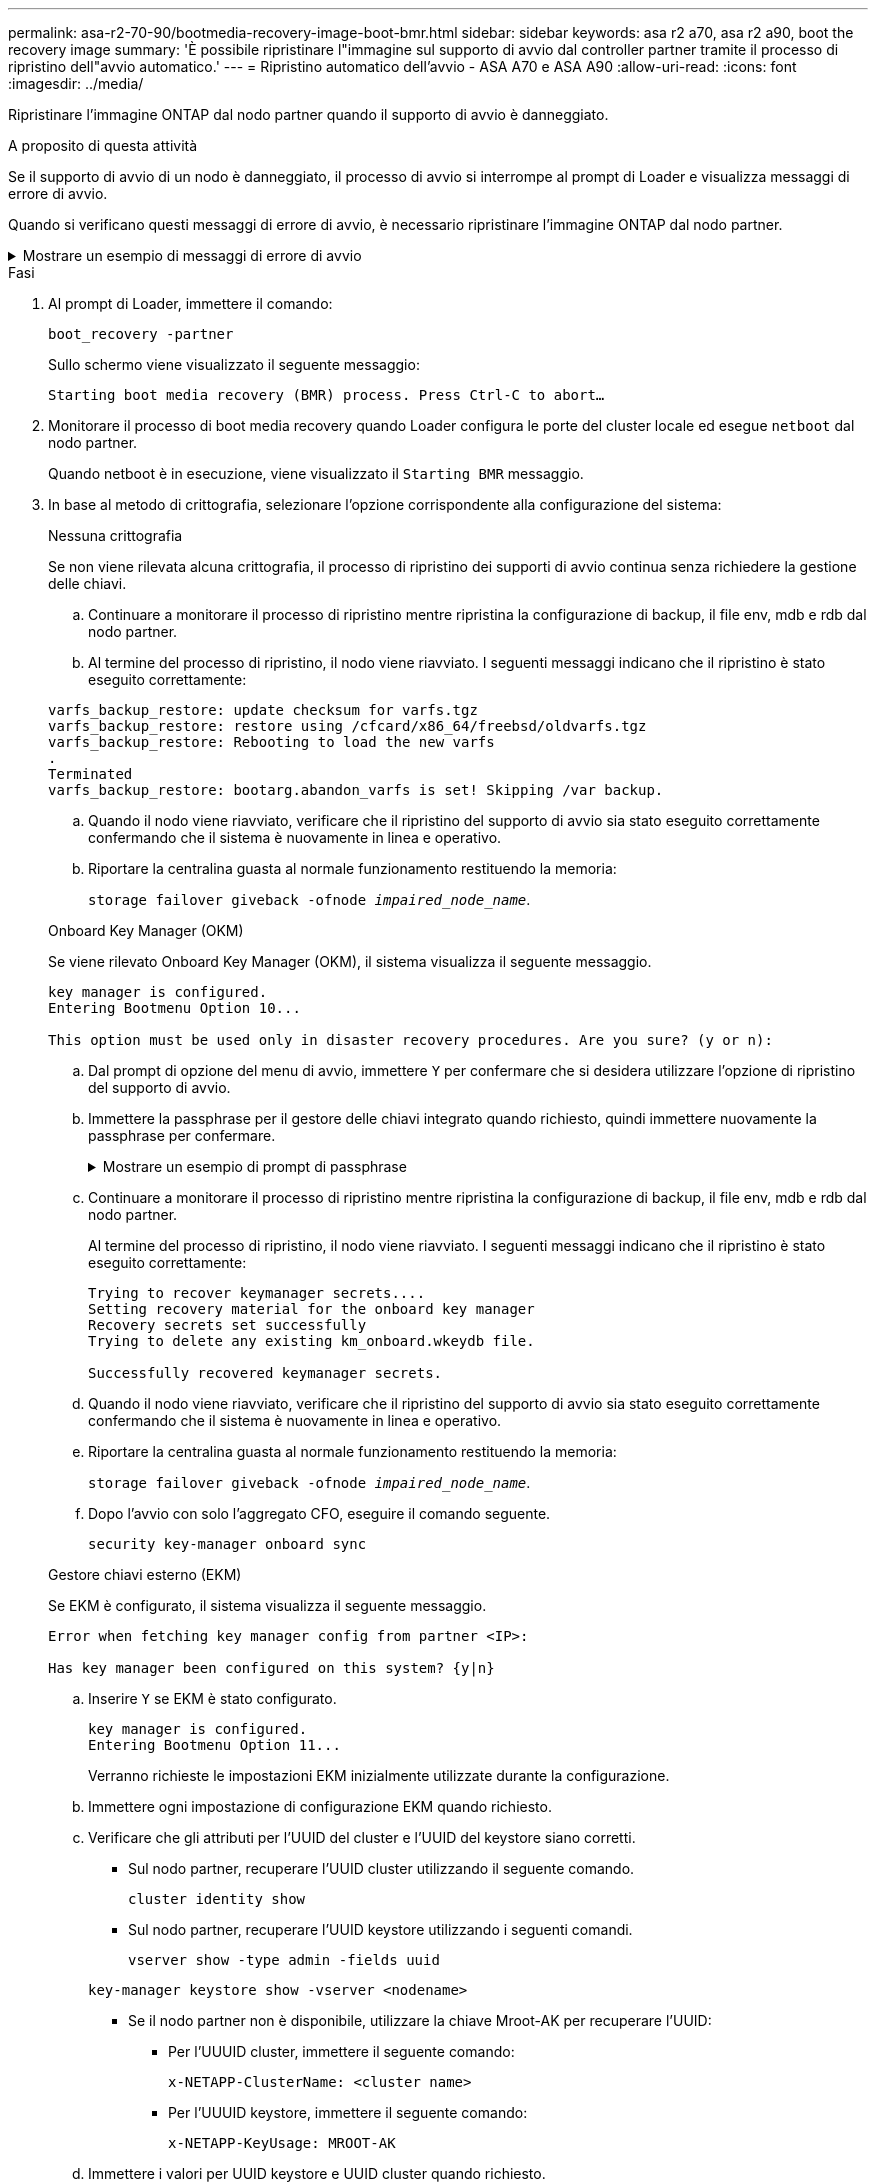 ---
permalink: asa-r2-70-90/bootmedia-recovery-image-boot-bmr.html 
sidebar: sidebar 
keywords: asa r2 a70, asa r2 a90, boot the recovery image 
summary: 'È possibile ripristinare l"immagine sul supporto di avvio dal controller partner tramite il processo di ripristino dell"avvio automatico.' 
---
= Ripristino automatico dell'avvio - ASA A70 e ASA A90
:allow-uri-read: 
:icons: font
:imagesdir: ../media/


[role="lead"]
Ripristinare l'immagine ONTAP dal nodo partner quando il supporto di avvio è danneggiato.

.A proposito di questa attività
Se il supporto di avvio di un nodo è danneggiato, il processo di avvio si interrompe al prompt di Loader e visualizza messaggi di errore di avvio.

Quando si verificano questi messaggi di errore di avvio, è necessario ripristinare l'immagine ONTAP dal nodo partner.

.Mostrare un esempio di messaggi di errore di avvio
[%collapsible]
====
....
Can't find primary boot device u0a.0
Can't find backup boot device u0a.1
ACPI RSDP Found at 0x777fe014

Starting AUTOBOOT press Ctrl-C to abort...
Could not load fat://boot0/X86_64/freebsd/image1/kernel: Device not found

ERROR: Error booting OS on: 'boot0' file: fat://boot0/X86_64/Linux/image1/vmlinuz (boot0, fat)
ERROR: Error booting OS on: 'boot0' file: fat://boot0/X86_64/freebsd/image1/kernel (boot0, fat)

Autoboot of PRIMARY image failed. Device not found (-6)
LOADER-A>
....
====
.Fasi
. Al prompt di Loader, immettere il comando:
+
`boot_recovery -partner`

+
Sullo schermo viene visualizzato il seguente messaggio:

+
`Starting boot media recovery (BMR) process. Press Ctrl-C to abort…`

. Monitorare il processo di boot media recovery quando Loader configura le porte del cluster locale ed esegue `netboot` dal nodo partner.
+
Quando netboot è in esecuzione, viene visualizzato il `Starting BMR` messaggio.

. In base al metodo di crittografia, selezionare l'opzione corrispondente alla configurazione del sistema:
+
[role="tabbed-block"]
====
.Nessuna crittografia
--
Se non viene rilevata alcuna crittografia, il processo di ripristino dei supporti di avvio continua senza richiedere la gestione delle chiavi.

.. Continuare a monitorare il processo di ripristino mentre ripristina la configurazione di backup, il file env, mdb e rdb dal nodo partner.
.. Al termine del processo di ripristino, il nodo viene riavviato. I seguenti messaggi indicano che il ripristino è stato eseguito correttamente:


....

varfs_backup_restore: update checksum for varfs.tgz
varfs_backup_restore: restore using /cfcard/x86_64/freebsd/oldvarfs.tgz
varfs_backup_restore: Rebooting to load the new varfs
.
Terminated
varfs_backup_restore: bootarg.abandon_varfs is set! Skipping /var backup.

....
.. Quando il nodo viene riavviato, verificare che il ripristino del supporto di avvio sia stato eseguito correttamente confermando che il sistema è nuovamente in linea e operativo.
.. Riportare la centralina guasta al normale funzionamento restituendo la memoria:
+
`storage failover giveback -ofnode _impaired_node_name_`.



--
.Onboard Key Manager (OKM)
--
Se viene rilevato Onboard Key Manager (OKM), il sistema visualizza il seguente messaggio.

....
key manager is configured.
Entering Bootmenu Option 10...

This option must be used only in disaster recovery procedures. Are you sure? (y or n):
....
.. Dal prompt di opzione del menu di avvio, immettere `Y` per confermare che si desidera utilizzare l'opzione di ripristino del supporto di avvio.
.. Immettere la passphrase per il gestore delle chiavi integrato quando richiesto, quindi immettere nuovamente la passphrase per confermare.
+
.Mostrare un esempio di prompt di passphrase
[%collapsible]
=====
....
Enter the passphrase for onboard key management:
Enter the passphrase again to confirm:
Enter the backup data:
TmV0QXBwIEtleSBCbG9iAAECAAAEAAAAcAEAAAAAAAA3yR6UAAAAACEAAAAAAAAA
QAAAAAAAAACJz1u2AAAAAPX84XY5AU0p4Jcb9t8wiwOZoqyJPJ4L6/j5FHJ9yj/w
RVDO1sZB1E4HO79/zYc82nBwtiHaSPWCbkCrMWuQQDsiAAAAAAAAACgAAAAAAAAA
3WTh7gAAAAAAAAAAAAAAAAIAAAAAAAgAZJEIWvdeHr5RCAvHGclo+wAAAAAAAAAA
IgAAAAAAAAAoAAAAAAAAAEOTcR0AAAAAAAAAAAAAAAACAAAAAAAJAGr3tJA/LRzU
QRHwv+1aWvAAAAAAAAAAACQAAAAAAAAAgAAAAAAAAABHVFpxAAAAAHUgdVq0EKNp
.
.
.
.
....
=====
.. Continuare a monitorare il processo di ripristino mentre ripristina la configurazione di backup, il file env, mdb e rdb dal nodo partner.
+
Al termine del processo di ripristino, il nodo viene riavviato. I seguenti messaggi indicano che il ripristino è stato eseguito correttamente:

+
....
Trying to recover keymanager secrets....
Setting recovery material for the onboard key manager
Recovery secrets set successfully
Trying to delete any existing km_onboard.wkeydb file.

Successfully recovered keymanager secrets.
....
.. Quando il nodo viene riavviato, verificare che il ripristino del supporto di avvio sia stato eseguito correttamente confermando che il sistema è nuovamente in linea e operativo.
.. Riportare la centralina guasta al normale funzionamento restituendo la memoria:
+
`storage failover giveback -ofnode _impaired_node_name_`.

.. Dopo l'avvio con solo l'aggregato CFO, eseguire il comando seguente.
+
`security key-manager onboard sync`



--
.Gestore chiavi esterno (EKM)
--
Se EKM è configurato, il sistema visualizza il seguente messaggio.

....
Error when fetching key manager config from partner <IP>:

Has key manager been configured on this system? {y|n}
....
.. Inserire `Y` se EKM è stato configurato.
+
....
key manager is configured.
Entering Bootmenu Option 11...
....
+
Verranno richieste le impostazioni EKM inizialmente utilizzate durante la configurazione.

.. Immettere ogni impostazione di configurazione EKM quando richiesto.
.. Verificare che gli attributi per l'UUID del cluster e l'UUID del keystore siano corretti.
+
*** Sul nodo partner, recuperare l'UUID cluster utilizzando il seguente comando.
+
`cluster identity show`

*** Sul nodo partner, recuperare l'UUID keystore utilizzando i seguenti comandi.
+
`vserver show -type admin -fields uuid`

+
`key-manager keystore show -vserver <nodename>`

*** Se il nodo partner non è disponibile, utilizzare la chiave Mroot-AK per recuperare l'UUID:
+
**** Per l'UUUID cluster, immettere il seguente comando:
+
`x-NETAPP-ClusterName: <cluster name>`

**** Per l'UUUID keystore, immettere il seguente comando:
+
`x-NETAPP-KeyUsage: MROOT-AK`





.. Immettere i valori per UUID keystore e UUID cluster quando richiesto.
.. A seconda che la chiave sia stata ripristinata correttamente, eseguire una delle seguenti operazioni:
+
*** Se la chiave viene ripristinata correttamente, il processo di ripristino continua e riavvia il nodo. Passare alla fase 4.
*** Se la chiave non viene ripristinata correttamente, il sistema si arresta e vengono visualizzati messaggi di errore e di avvertenza. Eseguire nuovamente il processo di ripristino.
+
.Mostrare un esempio di messaggi di errore e di avvertenza relativi al ripristino della chiave
[%collapsible]
=====
....

ERROR: kmip_init: halting this system with encrypted mroot...

WARNING: kmip_init: authentication keys might not be available.

System cannot connect to key managers.

ERROR: kmip_init: halting this system with encrypted mroot...

Terminated

Uptime: 11m32s

System halting...

LOADER-B>
....
=====


.. Quando il nodo viene riavviato, verificare che il ripristino del supporto di avvio sia stato eseguito correttamente confermando che il sistema è nuovamente in linea e operativo.
.. Riportare la centralina guasta al normale funzionamento restituendo la memoria:
+
`storage failover giveback -ofnode _impaired_node_name_`.



--
====


. Se il giveback automatico è stato disattivato, riabilitarlo:
+
`storage failover modify -node local -auto-giveback true`.

. Se AutoSupport è attivato, ripristinare la creazione automatica dei casi:
+
`system node autosupport invoke -node * -type all -message MAINT=END`.


